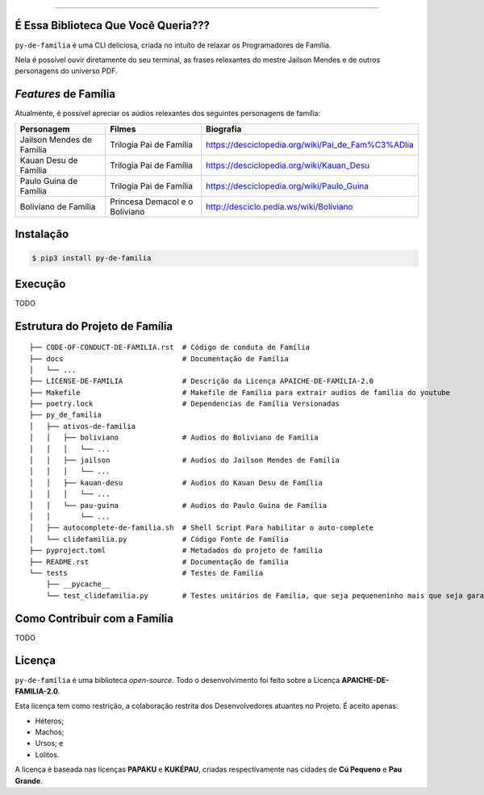 .. raw:: html

    <p align="center">
        <a href="#readme">
            <img alt="py-de-família logo" src="docs/source/_static/logo-with-desc.png">
        </a>
    </p>

    <p align="center">
        <a href="https://badge.fury.io/py/py-de-família"><img alt="Pypi version" src="https://badge.fury.io/py/py-de-família.svg"></a>
    </p>


=========

É Essa Biblioteca Que Você Queria???
====================================

``py-de-família`` é uma CLI deliciosa, criada no intuíto de relaxar os Programadores de Família.

Nela é possível ouvir diretamente do seu terminal, as frases relexantes do mestre Jailson Mendes e de outros personagens do universo PDF. 

*Features* de Família
=====================

Atualmente, é possível apreciar os aúdios relexantes dos seguintes personagens de família:

+-------------------------------+----------------------------------+--------------------------------------------------------+
| Personagem                    | Filmes                           | Biografia                                              |
+===============================+==================================+========================================================+
| Jailson Mendes de Família     | Trilogia Pai de Família          | https://desciclopedia.org/wiki/Pai_de_Fam%C3%ADlia     |
+-------------------------------+----------------------------------+--------------------------------------------------------+
| Kauan Desu de Família         | Trilogia Pai de Família          | https://desciclopedia.org/wiki/Kauan_Desu              |
+-------------------------------+----------------------------------+--------------------------------------------------------+
| Paulo Guina de Família        | Trilogia Pai de Família          | https://desciclopedia.org/wiki/Paulo_Guina             |
+-------------------------------+----------------------------------+--------------------------------------------------------+
| Boliviano de Família          | Princesa Demacol e o Boliviano   | http://desciclo.pedia.ws/wiki/Boliviano                |
+-------------------------------+----------------------------------+--------------------------------------------------------+


Instalação
==========

.. code-block:: shell

    $ pip3 install py-de-familia


Execução
========

TODO


Estrutura do Projeto de Família
===============================

::

    ├── CODE-OF-CONDUCT-DE-FAMILIA.rst  # Código de conduta de Família
    ├── docs                            # Documentação de Família
    │   └── ...
    ├── LICENSE-DE-FAMILIA              # Descrição da Licença APAICHE-DE-FAMILIA-2.0
    ├── Makefile                        # Makefile de Família para extrair audios de família do youtube
    ├── poetry.lock                     # Dependencias de Família Versionadas  
    ├── py_de_familia
    │   ├── ativos-de-familia
    │   │   ├── boliviano               # Audios do Boliviano de Família
    │   │   │   └── ...
    │   │   ├── jailson                 # Audios do Jailson Mendes de Família
    │   │   │   └── ...
    │   │   ├── kauan-desu              # Audios do Kauan Desu de Família
    │   │   │   └── ...
    │   │   └── pau-guina               # Audios do Paulo Guina de Família
    │   │       └── ...
    │   ├── autocomplete-de-familia.sh  # Shell Script Para habilitar o auto-complete
    │   └── clidefamilia.py             # Código Fonte de Família
    ├── pyproject.toml                  # Metadados do projeto de família
    ├── README.rst                      # Documentação de família
    └── tests                           # Testes de Família
        ├── __pycache__
        └── test_clidefamilia.py        # Testes unitários de Família, que seja pequeneninho mais que seja garantido


Como Contribuir com a Família
=============================

TODO

Licença
=======

``py-de-família`` é uma biblioteca *open-source*. Todo o desenvolvimento foi feito sobre a Licença **APAICHE-DE-FAMILIA-2.0**.

Esta licença tem como restrição, a colaboração restrita dos Desenvolvedores atuantes no Projeto. É aceito apenas:

* Héteros;
* Machos;
* Ursos; e
* Lolitos.

A licença é baseada nas licenças **PAPAKU** e **KUKÉPAU**, criadas respectivamente nas cidades de **Cú Pequeno** e **Pau Grande**.
